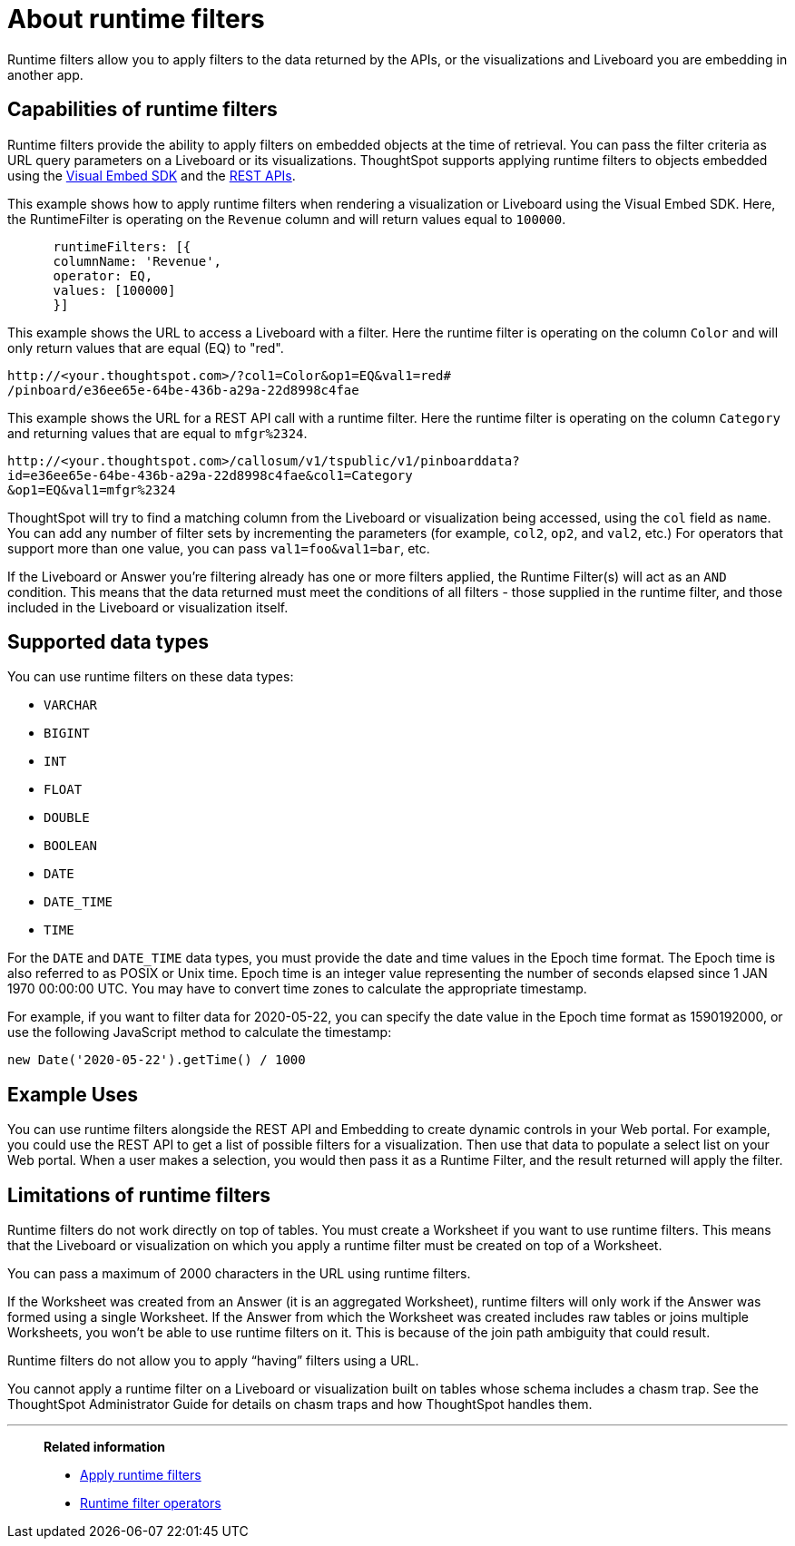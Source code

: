 = About runtime filters
:last_updated: 2/25/2022
:linkattrs:
:experimental:
:page-layout: default-cloud
:page-aliases: /admin/ts-cloud/about-runtime-filters.adoc
:description: Use runtime filters to filter an embedded Answer or Liveboard.



Runtime filters allow you to apply filters to the data returned by the APIs, or the visualizations and Liveboard you are embedding in another app.

== Capabilities of runtime filters

Runtime filters provide the ability to apply filters on embedded objects at the time of retrieval.
You can pass the filter criteria as URL query parameters on a Liveboard or its visualizations.
ThoughtSpot supports applying runtime filters to objects embedded using the xref:visual-embed-sdk.adoc[Visual Embed SDK] and the xref:rest-api.adoc[REST APIs].

This example shows how to apply runtime filters when rendering a visualization or Liveboard using the Visual Embed SDK.
Here, the RuntimeFilter is operating on the `Revenue` column and will return values equal to `100000`.

----
      runtimeFilters: [{
      columnName: 'Revenue',
      operator: EQ,
      values: [100000]
      }]
----

This example shows the URL to access a Liveboard with a filter.
Here the runtime filter is operating on the column `Color` and will only return values that are equal (EQ) to "red".

----
http://<your.thoughtspot.com>/?col1=Color&op1=EQ&val1=red#
/pinboard/e36ee65e-64be-436b-a29a-22d8998c4fae
----

This example shows the URL for a REST API call with a runtime filter.
Here the runtime filter is operating on the column `Category` and returning values that are equal to `mfgr%2324`.

----
http://<your.thoughtspot.com>/callosum/v1/tspublic/v1/pinboarddata?
id=e36ee65e-64be-436b-a29a-22d8998c4fae&col1=Category
&op1=EQ&val1=mfgr%2324
----

ThoughtSpot will try to find a matching column from the Liveboard or visualization being accessed, using the `col` field as `name`.
You can add any number of filter sets by incrementing the parameters (for example,
`col2`, `op2`, and `val2`, etc.) For operators that support more than one value, you can pass `val1=foo&val1=bar`, etc.

If the Liveboard or Answer you're filtering already has one or more filters applied, the Runtime Filter(s) will act as an `AND` condition.
This means that the data returned must meet the conditions of all filters - those supplied in the runtime filter, and those included in the Liveboard or visualization itself.

== Supported data types

You can use runtime filters on these data types:

* `VARCHAR`
* `BIGINT`
* `INT`
* `FLOAT`
* `DOUBLE`
* `BOOLEAN`
* `DATE`
* `DATE_TIME`
* `TIME`

For the `DATE` and `DATE_TIME` data types, you must provide the date and time values in the Epoch time format.
The Epoch time is also referred to as POSIX or Unix time.
Epoch time is an integer value representing the number of seconds elapsed since 1 JAN 1970 00:00:00 UTC.
You may have to convert time zones to calculate the appropriate timestamp.

For example, if you want to filter data for 2020-05-22, you can specify the date value in the Epoch time format as 1590192000, or use the following JavaScript method to calculate the timestamp:

----
new Date('2020-05-22').getTime() / 1000
----

== Example Uses

You can use runtime filters alongside the REST API and Embedding to create dynamic controls in your Web portal.
For example, you could use the REST API to get a list of possible filters for a visualization.
Then use that data to populate a select list on your Web portal.
When a user makes a selection, you would then pass it as a Runtime Filter, and the result returned will apply the filter.

[#limitations-of-runtime-filters]
== Limitations of runtime filters

Runtime filters do not work directly on top of tables.
You must create a Worksheet if you want to use runtime filters.
This means that the Liveboard or visualization on which you apply a runtime filter must be created on top of a Worksheet.

You can pass a maximum of 2000 characters in the URL using runtime filters.

If the Worksheet was created from an Answer (it is an aggregated Worksheet), runtime filters will only work if the Answer was formed using a single Worksheet.
If the Answer from which the Worksheet was created includes raw tables or joins multiple Worksheets, you won't be able to use runtime filters on it.
This is because of the join path ambiguity that could result.

Runtime filters do not allow you to apply "`having`" filters using a URL.

You cannot apply a runtime filter on a Liveboard or visualization built on tables whose schema includes a chasm trap.
See the ThoughtSpot Administrator Guide for details on chasm traps and how ThoughtSpot handles them.

'''
> **Related information**
>
> * xref:runtime-filters-apply.adoc[Apply runtime filters]
> * xref:runtime-filters-operators.adoc[Runtime filter operators]